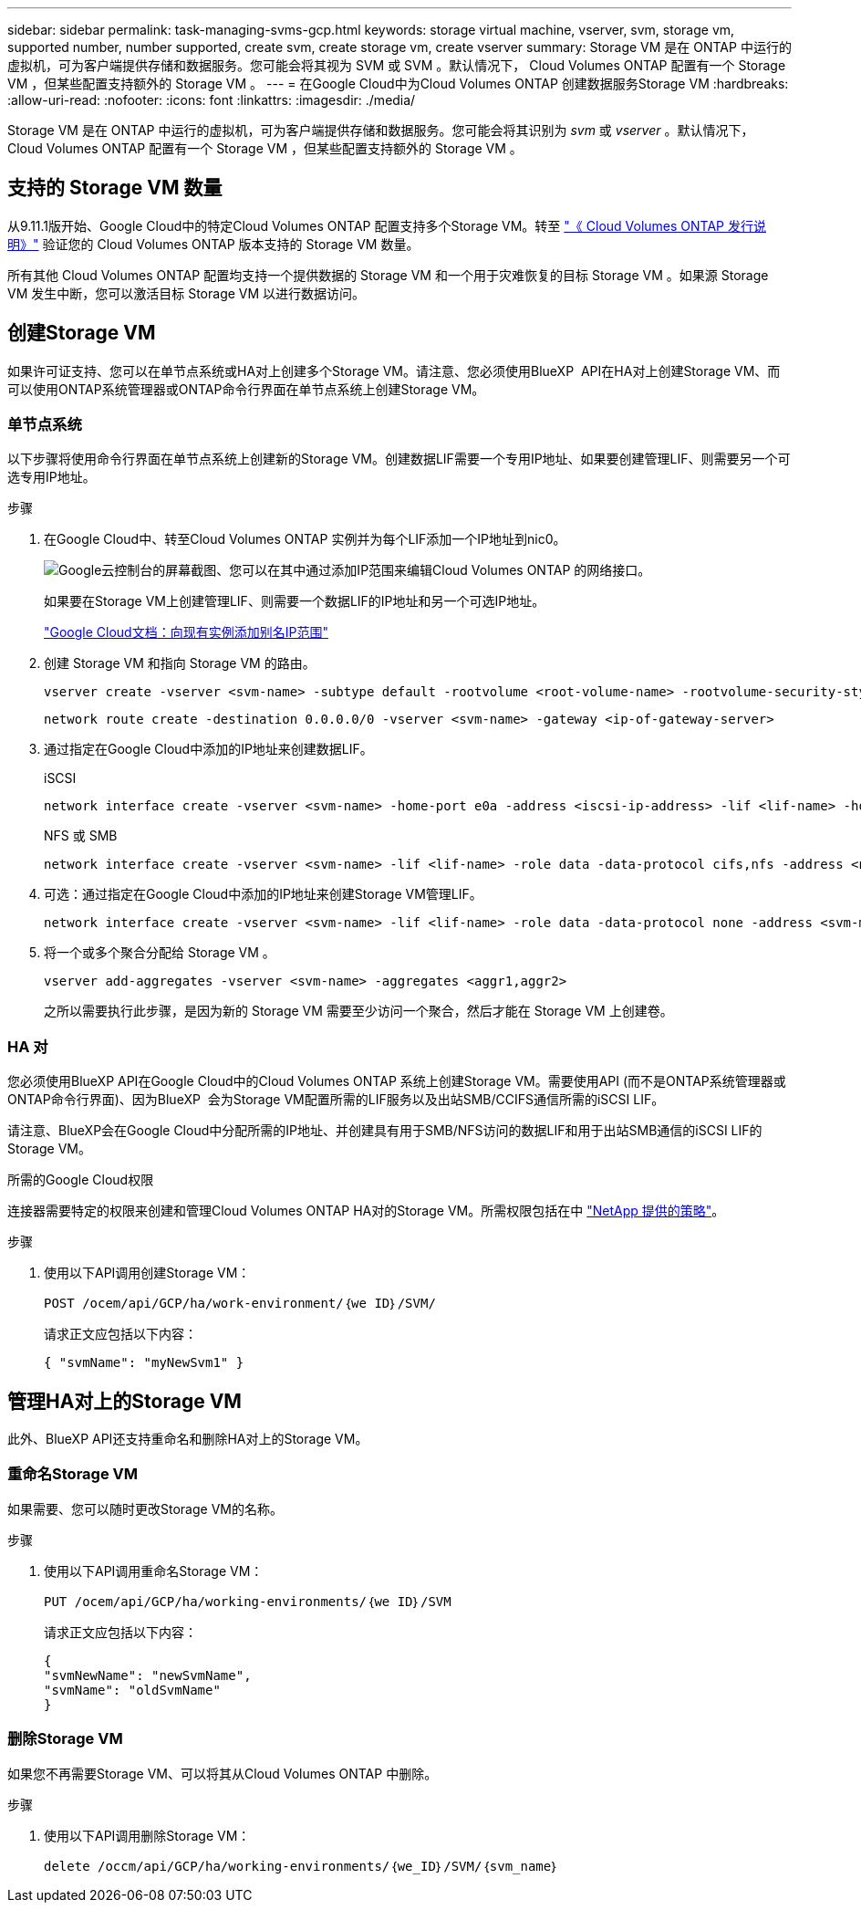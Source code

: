 ---
sidebar: sidebar 
permalink: task-managing-svms-gcp.html 
keywords: storage virtual machine, vserver, svm, storage vm, supported number, number supported, create svm, create storage vm, create vserver 
summary: Storage VM 是在 ONTAP 中运行的虚拟机，可为客户端提供存储和数据服务。您可能会将其视为 SVM 或 SVM 。默认情况下， Cloud Volumes ONTAP 配置有一个 Storage VM ，但某些配置支持额外的 Storage VM 。 
---
= 在Google Cloud中为Cloud Volumes ONTAP 创建数据服务Storage VM
:hardbreaks:
:allow-uri-read: 
:nofooter: 
:icons: font
:linkattrs: 
:imagesdir: ./media/


[role="lead"]
Storage VM 是在 ONTAP 中运行的虚拟机，可为客户端提供存储和数据服务。您可能会将其识别为 _svm_ 或 _vserver_ 。默认情况下， Cloud Volumes ONTAP 配置有一个 Storage VM ，但某些配置支持额外的 Storage VM 。



== 支持的 Storage VM 数量

从9.11.1版开始、Google Cloud中的特定Cloud Volumes ONTAP 配置支持多个Storage VM。转至 https://docs.netapp.com/us-en/cloud-volumes-ontap-relnotes/index.html["《 Cloud Volumes ONTAP 发行说明》"^] 验证您的 Cloud Volumes ONTAP 版本支持的 Storage VM 数量。

所有其他 Cloud Volumes ONTAP 配置均支持一个提供数据的 Storage VM 和一个用于灾难恢复的目标 Storage VM 。如果源 Storage VM 发生中断，您可以激活目标 Storage VM 以进行数据访问。



== 创建Storage VM

如果许可证支持、您可以在单节点系统或HA对上创建多个Storage VM。请注意、您必须使用BlueXP  API在HA对上创建Storage VM、而可以使用ONTAP系统管理器或ONTAP命令行界面在单节点系统上创建Storage VM。



=== 单节点系统

以下步骤将使用命令行界面在单节点系统上创建新的Storage VM。创建数据LIF需要一个专用IP地址、如果要创建管理LIF、则需要另一个可选专用IP地址。

.步骤
. 在Google Cloud中、转至Cloud Volumes ONTAP 实例并为每个LIF添加一个IP地址到nic0。
+
image:screenshot-gcp-add-ip-range.png["Google云控制台的屏幕截图、您可以在其中通过添加IP范围来编辑Cloud Volumes ONTAP 的网络接口。"]

+
如果要在Storage VM上创建管理LIF、则需要一个数据LIF的IP地址和另一个可选IP地址。

+
https://cloud.google.com/vpc/docs/configure-alias-ip-ranges#adding_alias_ip_ranges_to_an_existing_instance["Google Cloud文档：向现有实例添加别名IP范围"^]

. 创建 Storage VM 和指向 Storage VM 的路由。
+
[source, cli]
----
vserver create -vserver <svm-name> -subtype default -rootvolume <root-volume-name> -rootvolume-security-style unix
----
+
[source, cli]
----
network route create -destination 0.0.0.0/0 -vserver <svm-name> -gateway <ip-of-gateway-server>
----
. 通过指定在Google Cloud中添加的IP地址来创建数据LIF。
+
[role="tabbed-block"]
====
.iSCSI
--
[source, cli]
----
network interface create -vserver <svm-name> -home-port e0a -address <iscsi-ip-address> -lif <lif-name> -home-node <name-of-node1> -data-protocol iscsi
----
--
.NFS 或 SMB
--
[source, cli]
----
network interface create -vserver <svm-name> -lif <lif-name> -role data -data-protocol cifs,nfs -address <nfs-ip-address> -netmask-length <length> -home-node <name-of-node1> -status-admin up -failover-policy disabled -firewall-policy data -home-port e0a -auto-revert true -failover-group Default
----
--
====
. 可选：通过指定在Google Cloud中添加的IP地址来创建Storage VM管理LIF。
+
[source, cli]
----
network interface create -vserver <svm-name> -lif <lif-name> -role data -data-protocol none -address <svm-mgmt-ip-address> -netmask-length <length> -home-node <name-of-node1> -status-admin up -failover-policy system-defined -firewall-policy mgmt -home-port e0a -auto-revert false -failover-group Default
----
. 将一个或多个聚合分配给 Storage VM 。
+
[source, cli]
----
vserver add-aggregates -vserver <svm-name> -aggregates <aggr1,aggr2>
----
+
之所以需要执行此步骤，是因为新的 Storage VM 需要至少访问一个聚合，然后才能在 Storage VM 上创建卷。





=== HA 对

您必须使用BlueXP API在Google Cloud中的Cloud Volumes ONTAP 系统上创建Storage VM。需要使用API (而不是ONTAP系统管理器或ONTAP命令行界面)、因为BlueXP  会为Storage VM配置所需的LIF服务以及出站SMB/CCIFS通信所需的iSCSI LIF。

请注意、BlueXP会在Google Cloud中分配所需的IP地址、并创建具有用于SMB/NFS访问的数据LIF和用于出站SMB通信的iSCSI LIF的Storage VM。

.所需的Google Cloud权限
连接器需要特定的权限来创建和管理Cloud Volumes ONTAP HA对的Storage VM。所需权限包括在中 https://docs.netapp.com/us-en/bluexp-setup-admin/reference-permissions-gcp.html["NetApp 提供的策略"]。

.步骤
. 使用以下API调用创建Storage VM：
+
`POST /ocem/api/GCP/ha/work-environment/｛we ID｝/SVM/`

+
请求正文应包括以下内容：

+
[source, json]
----
{ "svmName": "myNewSvm1" }
----




== 管理HA对上的Storage VM

此外、BlueXP API还支持重命名和删除HA对上的Storage VM。



=== 重命名Storage VM

如果需要、您可以随时更改Storage VM的名称。

.步骤
. 使用以下API调用重命名Storage VM：
+
`PUT /ocem/api/GCP/ha/working-environments/｛we ID｝/SVM`

+
请求正文应包括以下内容：

+
[source, json]
----
{
"svmNewName": "newSvmName",
"svmName": "oldSvmName"
}
----




=== 删除Storage VM

如果您不再需要Storage VM、可以将其从Cloud Volumes ONTAP 中删除。

.步骤
. 使用以下API调用删除Storage VM：
+
`delete /occm/api/GCP/ha/working-environments/｛we_ID｝/SVM/｛svm_name｝`


